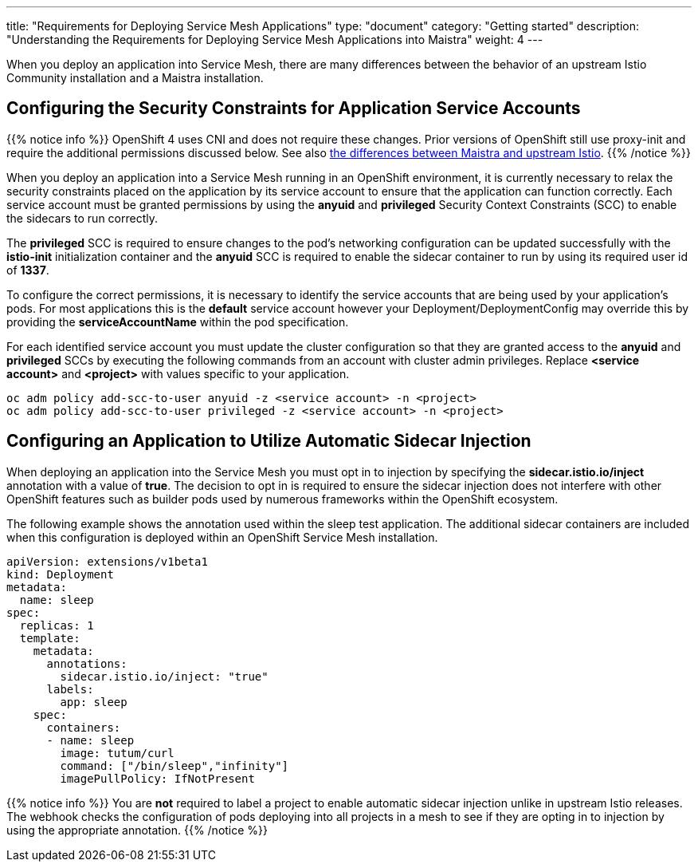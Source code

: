 ---
title: "Requirements for Deploying Service Mesh Applications"
type: "document"
category: "Getting started"
description: "Understanding the Requirements for Deploying Service Mesh Applications into Maistra"
weight: 4
---

When you deploy an application into Service Mesh, there are many differences between the behavior of an upstream Istio Community installation and a Maistra installation.

== Configuring the Security Constraints for Application Service Accounts

{{% notice info %}}
OpenShift 4 uses CNI and does not require these changes. Prior versions of OpenShift still use proxy-init and require the additional permissions discussed below. See also link:../../comparison_with_community/comparison-with-istio-community/[the differences between Maistra and upstream Istio].
{{% /notice %}}

When you deploy an application into a Service Mesh running in an OpenShift environment, it is currently necessary to relax the security constraints placed on the application by its service account to ensure that the application can function correctly. Each service account must be granted permissions by using the *anyuid* and *privileged* Security Context Constraints (SCC) to enable the sidecars to run correctly.

The *privileged* SCC is required to ensure changes to the pod's networking configuration can be updated successfully with the *istio-init* initialization container and the *anyuid* SCC is required to enable the sidecar container to run by using its required user id of *1337*.

To configure the correct permissions, it is necessary to identify the service accounts that are being used by your application's pods. For most applications this is the *default* service account however your Deployment/DeploymentConfig may override this by providing the *serviceAccountName* within the pod specification.

For each identified service account you must update the cluster configuration so that they are granted access to the *anyuid* and *privileged* SCCs by executing the following commands from an account with cluster admin privileges. Replace *<service account>* and *<project>* with values specific to your application.

```
oc adm policy add-scc-to-user anyuid -z <service account> -n <project>
oc adm policy add-scc-to-user privileged -z <service account> -n <project>
```

== Configuring an Application to Utilize Automatic Sidecar Injection

When deploying an application into the Service Mesh you must opt in to injection by specifying the *sidecar.istio.io/inject* annotation with a value of *true*. The decision to opt in is required to ensure the sidecar injection does not interfere with other OpenShift features such as builder pods used by numerous frameworks within the OpenShift ecosystem.

The following example shows the annotation used within the sleep test application. The additional sidecar containers are included when this configuration is deployed within an OpenShift Service Mesh installation.

[source,yaml]
----
apiVersion: extensions/v1beta1
kind: Deployment
metadata:
  name: sleep
spec:
  replicas: 1
  template:
    metadata:
      annotations:
        sidecar.istio.io/inject: "true"
      labels:
        app: sleep
    spec:
      containers:
      - name: sleep
        image: tutum/curl
        command: ["/bin/sleep","infinity"]
        imagePullPolicy: IfNotPresent
----

{{% notice info %}}
You are *not* required to label a project to enable automatic sidecar injection unlike in upstream Istio releases. The webhook checks the configuration of pods deploying into all projects in a mesh to see if they are opting in to injection by using the appropriate annotation.
{{% /notice %}}
